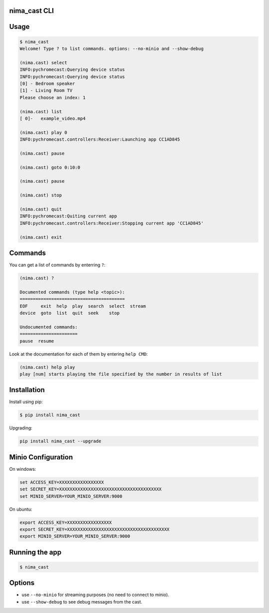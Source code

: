 nima_cast CLI
=============

Usage
=====

.. code:: bash

   $ nima_cast
   Welcome! Type ? to list commands. options: --no-minio and --show-debug

   (nima.cast) select
   INFO:pychromecast:Querying device status
   INFO:pychromecast:Querying device status
   [0] - Bedroom speaker
   [1] - Living Room TV
   Please choose an index: 1

   (nima.cast) list
   [ 0]-   example_video.mp4

   (nima.cast) play 0
   INFO:pychromecast.controllers:Receiver:Launching app CC1AD845

   (nima.cast) pause

   (nima.cast) goto 0:10:0

   (nima.cast) pause

   (nima.cast) stop

   (nima.cast) quit
   INFO:pychromecast:Quiting current app
   INFO:pychromecast.controllers:Receiver:Stopping current app 'CC1AD845'

   (nima.cast) exit

Commands
========

You can get a list of commands by enterring ``?``:

.. code:: bash

   (nima.cast) ?

   Documented commands (type help <topic>):
   ========================================
   EOF     exit  help  play  search  select  stream
   device  goto  list  quit  seek    stop

   Undocumented commands:
   ======================
   pause  resume

Look at the documentation for each of them by entering ``help CMD``:

.. code:: bash

   (nima.cast) help play
   play [num] starts playing the file specified by the number in results of list

Installation
============

Install using pip:

.. code:: bash

   $ pip install nima_cast

Upgrading:

.. code:: bash

   pip install nima_cast --upgrade

Minio Configuration
===================

On windows:

.. code:: bash

   set ACCESS_KEY=XXXXXXXXXXXXXXXXX
   set SECRET_KEY=XXXXXXXXXXXXXXXXXXXXXXXXXXXXXXXXXXXXXXX
   set MINIO_SERVER=YOUR_MINIO_SERVER:9000

On ubuntu:

.. code:: bash

   export ACCESS_KEY=XXXXXXXXXXXXXXXXX
   export SECRET_KEY=XXXXXXXXXXXXXXXXXXXXXXXXXXXXXXXXXXXXXXX
   export MINIO_SERVER=YOUR_MINIO_SERVER:9000

Running the app
===============

.. code:: bash

   $ nima_cast

Options
=======

-  use ``--no-minio`` for streaming purposes (no need to connect to
   minio).
-  use ``--show-debug`` to see debug messages from the cast.
